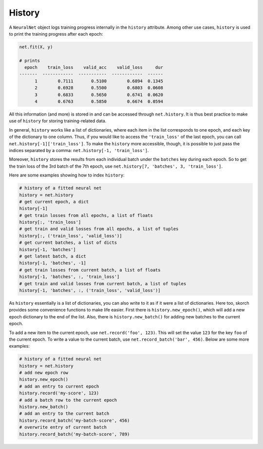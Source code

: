 =======
History
=======

A ``NeuralNet`` object logs training progress internally in the
``history`` attribute. Among other use cases, ``history`` is used to
print the training progress after each epoch:

.. code::

    net.fit(X, y)

    # prints
      epoch    train_loss    valid_acc    valid_loss     dur
    -------  ------------  -----------  ------------  ------
          1        0.7111       0.5100        0.6894  0.1345
          2        0.6928       0.5500        0.6803  0.0608
          3        0.6833       0.5650        0.6741  0.0620
          4        0.6763       0.5850        0.6674  0.0594

All this information (and more) is stored in and can be accessed
through ``net.history``. It is thus best practice to make use of
``history`` for storing training-related data.

In general, ``history`` works like a list of dictionaries, where each
item in the list corresponds to one epoch, and each key of the
dictionary to one column. Thus, if you would like to access the
``'train_loss'`` of the last epoch, you can call
``net.history[-1]['train_loss']``. To make the ``history`` more
accessible, though, it is possible to just pass the indices separated
by a comma: ``net.history[-1, 'train_loss']``.

Moreover, ``history`` stores the results from each individual batch
under the ``batches`` key during each epoch. So to get the train loss
of the 3rd batch of the 7th epoch, use ``net.history[7, 'batches', 3,
'train_loss']``.

Here are some examples showing how to index ``history``:

.. code:: python

    # history of a fitted neural net
    history = net.history
    # get current epoch, a dict
    history[-1]
    # get train losses from all epochs, a list of floats
    history[:, 'train_loss']
    # get train and valid losses from all epochs, a list of tuples
    history[:, ('train_loss', 'valid_loss')]
    # get current batches, a list of dicts
    history[-1, 'batches']
    # get latest batch, a dict
    history[-1, 'batches', -1]
    # get train losses from current batch, a list of floats
    history[-1, 'batches', :, 'train_loss']
    # get train and valid losses from current batch, a list of tuples
    history[-1, 'batches', :, ('train_loss', 'valid_loss')]

As ``history`` essentially is a list of dictionaries, you can also
write to it as if it were a list of dictionaries. Here too, skorch
provides some convenience functions to make life easier. First there
is ``history.new_epoch()``, which will add a new epoch dictionary to
the end of the list. Also, there is ``history.new_batch()`` for adding
new batches to the current epoch.

To add a new item to the current epoch, use ``net.record('foo',
123)``. This will set the value ``123`` for the key ``foo`` of the
current epoch. To write a value to the current batch, use
``net.record_batch('bar', 456)``. Below are some more examples:

.. code:: python

    # history of a fitted neural net
    history = net.history
    # add new epoch row
    history.new_epoch()
    # add an entry to current epoch
    history.record('my-score', 123)
    # add a batch row to the current epoch
    history.new_batch()
    # add an entry to the current batch
    history.record_batch('my-batch-score', 456)
    # overwrite entry of current batch
    history.record_batch('my-batch-score', 789)
